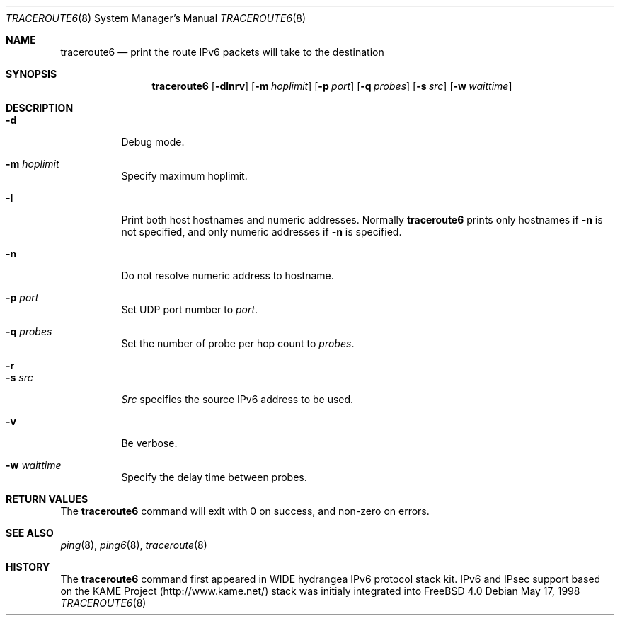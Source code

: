 .\" Copyright (C) 1995, 1996, 1997, and 1998 WIDE Project.
.\" All rights reserved.
.\"
.\" Redistribution and use in source and binary forms, with or without
.\" modification, are permitted provided that the following conditions
.\" are met:
.\" 1. Redistributions of source code must retain the above copyright
.\"    notice, this list of conditions and the following disclaimer.
.\" 2. Redistributions in binary form must reproduce the above copyright
.\"    notice, this list of conditions and the following disclaimer in the
.\"    documentation and/or other materials provided with the distribution.
.\" 3. Neither the name of the project nor the names of its contributors
.\"    may be used to endorse or promote products derived from this software
.\"    without specific prior written permission.
.\"
.\" THIS SOFTWARE IS PROVIDED BY THE PROJECT AND CONTRIBUTORS ``AS IS'' AND
.\" ANY EXPRESS OR IMPLIED WARRANTIES, INCLUDING, BUT NOT LIMITED TO, THE
.\" IMPLIED WARRANTIES OF MERCHANTABILITY AND FITNESS FOR A PARTICULAR PURPOSE
.\" ARE DISCLAIMED.  IN NO EVENT SHALL THE PROJECT OR CONTRIBUTORS BE LIABLE
.\" FOR ANY DIRECT, INDIRECT, INCIDENTAL, SPECIAL, EXEMPLARY, OR CONSEQUENTIAL
.\" DAMAGES (INCLUDING, BUT NOT LIMITED TO, PROCUREMENT OF SUBSTITUTE GOODS
.\" OR SERVICES; LOSS OF USE, DATA, OR PROFITS; OR BUSINESS INTERRUPTION)
.\" HOWEVER CAUSED AND ON ANY THEORY OF LIABILITY, WHETHER IN CONTRACT, STRICT
.\" LIABILITY, OR TORT (INCLUDING NEGLIGENCE OR OTHERWISE) ARISING IN ANY WAY
.\" OUT OF THE USE OF THIS SOFTWARE, EVEN IF ADVISED OF THE POSSIBILITY OF
.\" SUCH DAMAGE.
.\"
.\"     $Id: traceroute6.8,v 1.1.1.1 1999/08/08 23:32:38 itojun Exp $
.\"	$FreeBSD$
.\"
.Dd May 17, 1998
.Dt TRACEROUTE6 8
.Os
.\"
.Sh NAME
.Nm traceroute6
.Nd print the route IPv6 packets will take to the destination
.\"
.Sh SYNOPSIS
.Nm
.Op Fl dlnrv
.Op Fl m Ar hoplimit
.Op Fl p Ar port
.Op Fl q Ar probes
.Op Fl s Ar src
.Op Fl w Ar waittime
.\"
.Sh DESCRIPTION
.Bl -tag -width Ds
.It Fl d
Debug mode.
.It Fl m Ar hoplimit
Specify maximum hoplimit.
.It Fl l
Print both host hostnames and numeric addresses.
Normally
.Nm
prints only hostnames if
.Fl n
is not specified, and only numeric addresses if
.Fl n
is specified.
.It Fl n
Do not resolve numeric address to hostname.
.It Fl p Ar port
Set UDP port number to
.Ar port .
.It Fl q Ar probes
Set the number of probe per hop count to
.Ar probes .
.It Fl r
.It Fl s Ar src
.Ar Src
specifies the source IPv6 address to be used.
.It Fl v
Be verbose.
.It Fl w Ar waittime
Specify the delay time between probes.
.El
.\"
.Sh RETURN VALUES
The
.Nm
command will exit with 0 on success, and non-zero on errors.
.\"
.Sh SEE ALSO
.Xr ping 8 ,
.Xr ping6 8 ,
.Xr traceroute 8
.\"
.Sh HISTORY
The
.Nm
command first appeared in WIDE hydrangea IPv6 protocol stack kit.
IPv6 and IPsec support based on the KAME Project (http://www.kame.net/) stack
was initialy integrated into
.Fx 4.0
